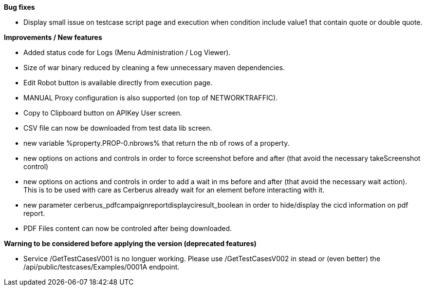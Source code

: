 *Bug fixes*
[square]
* Display small issue on testcase script page and execution when condition include value1 that contain quote or double quote.

*Improvements / New features*
[square]
* Added status code for Logs (Menu Administration / Log Viewer).
* Size of war binary reduced by cleaning a few unnecessary maven dependencies.
* Edit Robot button is available directly from execution page.
* MANUAL Proxy configuration is also supported (on top of NETWORKTRAFFIC).
* Copy to Clipboard button on APIKey User screen.
* CSV file can now be downloaded from test data lib screen.
* new variable %property.PROP-0.nbrows% that return the nb of rows of a property.
* new options on actions and controls in order to force screenshot before and after (that avoid the necessary takeScreenshot control)
* new options on actions and controls in order to add a wait in ms before and after (that avoid the necessary wait action). This is to be used with care as Cerberus already wait for an element before interacting with it.
* new parameter cerberus_pdfcampaignreportdisplayciresult_boolean in order to hide/display the cicd information on pdf report.
* PDF Files content can now be controled after being downloaded.


*Warning to be considered before applying the version (deprecated features)*
[square]
* Service /GetTestCasesV001 is no longuer working. Please use /GetTestCasesV002 in stead or (even better) the /api/public/testcases/Examples/0001A endpoint.
